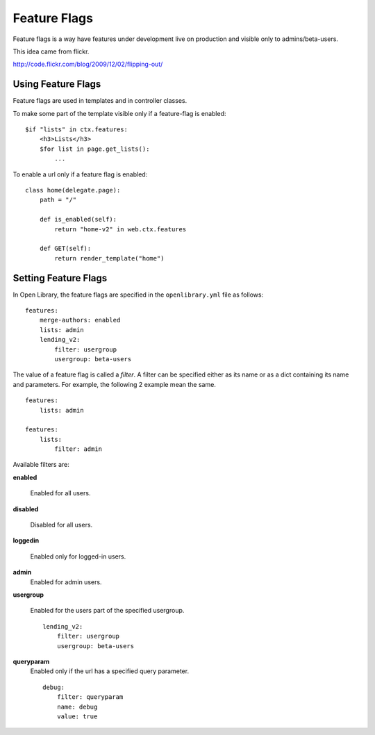 Feature Flags
=============

Feature flags is a way have features under development live on production and visible only to admins/beta-users.

This idea came from flickr.

http://code.flickr.com/blog/2009/12/02/flipping-out/

Using Feature Flags
-------------------

Feature flags are used in templates and in controller classes.

To make some part of the template visible only if a feature-flag is enabled::

    $if "lists" in ctx.features:
        <h3>Lists</h3>
        $for list in page.get_lists():
            ...
            
To enable a url only if a feature flag is enabled::

    class home(delegate.page):
        path = "/"
        
        def is_enabled(self):
            return "home-v2" in web.ctx.features
        
        def GET(self):
            return render_template("home")
            

Setting Feature Flags
---------------------

In Open Library, the feature flags are specified in the ``openlibrary.yml`` file as follows::

    features:
        merge-authors: enabled
        lists: admin
        lending_v2: 
            filter: usergroup
            usergroup: beta-users

The value of a feature flag is called a *filter*. A filter can be specified either as its name or as a dict containing its name and parameters. 
For example, the following 2 example mean the same. ::

    features: 
        lists: admin
        
    features:
        lists:
            filter: admin

Available filters are:

**enabled**

    Enabled for all users.

**disabled**

    Disabled for all users.

**loggedin**

    Enabled only for logged-in users.

**admin**
    Enabled for admin users.
    
**usergroup**

    Enabled for the users part of the specified usergroup. ::
    
        lending_v2: 
            filter: usergroup
            usergroup: beta-users
    
**queryparam**
    Enabled only if the url has a specified query parameter. ::
    
        debug:
            filter: queryparam
            name: debug
            value: true
